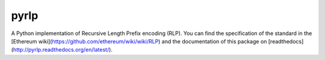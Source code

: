 pyrlp
=====

A Python implementation of Recursive Length Prefix encoding (RLP). You can find
the specification of the standard in the
[Ethereum wiki](https://github.com/ethereum/wiki/wiki/RLP) and the
documentation of this package on
[readthedocs](http://pyrlp.readthedocs.org/en/latest/).


